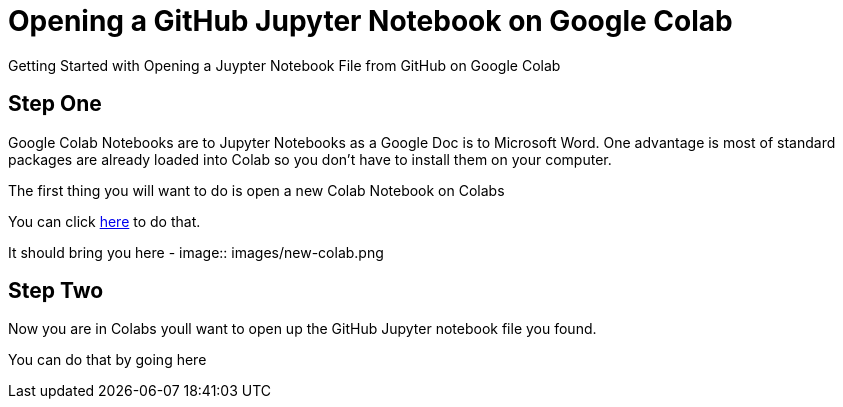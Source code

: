 :imagesdir: images
= Opening a GitHub Jupyter Notebook on Google Colab

Getting Started with Opening a Juypter Notebook File from GitHub on Google Colab


== Step One

Google Colab Notebooks are to Jupyter Notebooks as a Google Doc is to Microsoft Word. One advantage is most of standard packages are already loaded into Colab so you don't have to install them on your computer.

The first thing you will want to do is open a new Colab Notebook on Colabs

You can click link:/https://colab.research.google.com/#create=true[here] to do that.

It should bring you here -
image:: images/new-colab.png


== Step Two

Now you are in Colabs youll want to open up the GitHub Jupyter notebook file you found.

You can do that by going here
